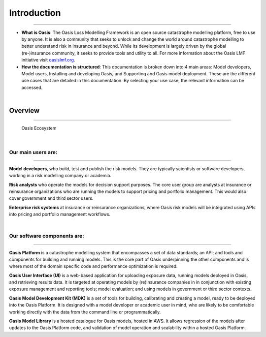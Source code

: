 Introduction
=============

----

* **What is Oasis**: The Oasis Loss Modelling Framework is an open source catastrophe modelling platform, free to use by anyone.
  It is also a community that seeks to unlock and change the world around catastrophe modelling to better understand risk in insurance and beyond. 
  While its development is largely driven by the global (re-)insurance community, it seeks to provide tools and utility to all.
  For more information about the Oasis LMF initiative visit `oasislmf.org <http://www.oasislmf.org/>`_.

* **How the documentation is structured**: This documentation  is broken down into 4 main areas: Model developers, Model 
  users, Installing and developing Oasis, and Supporting and Oasis model deployment. These are the different use cases that 
  are detailed in this documentation. By selecting your use case, the relevant information can be accessed.

|

Overview
--------

----

.. figure:: ../images/oasis_ecosystem.jpg
    :alt: Oasis Ecosystem

    Oasis Ecosystem


|

Our main users are:
*******************

----

**Model developers**, who build, test and publish the risk models. 
They are typically scientists or software developers, working in a risk modelling company or academia.

**Risk analysts** who operate the models for decision support purposes.
The core user group are analysts at insurance or reinsurance organizations who are running the models to support pricing and portfolio management.
This would also cover government and third sector users.

**Enterprise risk systems** at insurance or reinsurance organizations, where Oasis risk models will be integrated using APIs into pricing and portfolio management workflows.

|

Our software components are:
****************************

----

**Oasis Platform** is a catastrophe modelling system that encompasses a set of data standards; an API; and tools and components for building and running models.
This is the core part of Oasis underpinning the other components and is where most of the domain specific code and performance optimization is required.

**Oasis User Interface (UI)** is a web-based application for uploading exposure data, running models deployed in Oasis, and retrieving results data.
It is targeted at operating models by (re)insurance companies in in conjunction with existing exposure management and reporting tools; model evaluation; and using models in government or third sector contexts.

**Oasis Model Development Kit (MDK)** is a set of tools for building, calibrating and creating a model, ready to be deployed into the Oasis Platform.
It is designed with a model developer or academic user in mind, who are likely to be comfortable working directly with the data from the command line or programmatically.

**Oasis Model Library** is a hosted catalogue for Oasis models, hosted in AWS. 
It allows regression of the models after updates to the Oasis Platform code, and validation of model operation and scalability within a hosted Oasis Platform.


..
    This doesn't really work - gets messy having an index inside of the same index
..    
    .. toctree::
        :titlesonly:
        :caption: Home:

        introduction.rst
        git-repo.rst
        FAQs.rst

    .. toctree::
        :titlesonly:
        :caption: Use Cases:

        ../use_cases/model-developer
        ../use_cases/model-users
        ../use_cases/installing-deploying-Oasis

    .. toctree::
        :titlesonly:
        :caption: Sections:

        ../sections/API.rst
        ../sections/deployment.rst
        ../sections/errors.rst
        ../sections/financial-module.rst
        ../sections/keys-service.rst
        ../sections/ktools-pytools.rst
        ../sections/Oasis-evaluation.rst
        ../sections/Oasis-model-data-formats.rst
        ../sections/Oasis-models.rst
        ../sections/Oasis-platform.rst
        ../sections/Oasis-UI.rst
        ../sections/Oasis-workflow.rst
        ../sections/OasisLMF-package.rst
        ../sections/OED.rst
        ../sections/options.rst
        ../ sections/results.rst
